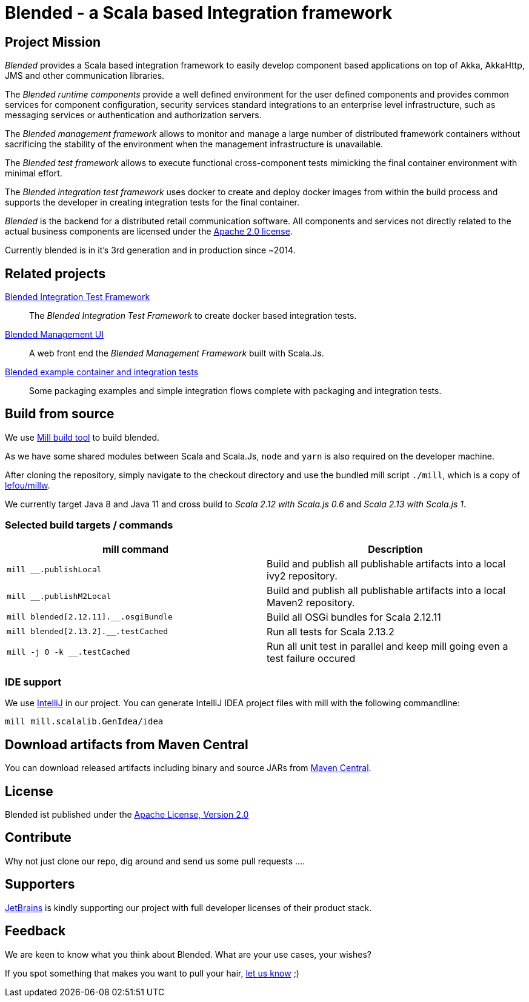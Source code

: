 = Blended - a Scala based Integration framework
:toc:
:toc-placement: preamble
:scala2_12: 2.12.11
:scala2_13: 2.13.2

ifdef::env-github[]
image:https://github.com/woq-blended/blended/workflows/Scala%202.13/badge.svg[Scala 2.13, link="https://github.com/woq-blended/blended/actions?query=workflow%3A%22Scala+2.13%22"]
image:https://github.com/woq-blended/blended/workflows/Scala%202.12/badge.svg[Scala 2.12,link="https://github.com/woq-blended/blended/actions?query=workflow%3A%22Scala+2.12%22"]
image:https://api.travis-ci.org/woq-blended/blended.svg?branch=master[Building with Travis,link="https://travis-ci.org/woq-blended/blended"]
image:https://badges.gitter.im/Join%20Chat.svg[Join the chat at, link="https://gitter.im/woq-blended/blended?utm_source=badge&utm_medium=badge&utm_campaign=pr-badge&utm_content=badge"]
image:https://api.codacy.com/project/badge/Grade/1c5e4c400adc4548b821583207b97694["Code quality report on Codacy.com", link="https://www.codacy.com/app/blended/blended?utm_source=github.com&utm_medium=referral&utm_content=woq-blended/blended&utm_campaign=Badge_Grade"]
image:https://codecov.io/gh/woq-blended/blended/branch/master/graph/badge.svg["Test coverage report on Codecov.io", link="https://codecov.io/gh/woq-blended/blended"]
endif::[]

== Project Mission

_Blended_ provides a Scala based integration framework to easily develop component based applications on top of Akka, AkkaHttp, JMS and other communication libraries.

The _Blended runtime components_ provide a well defined environment for the user defined components and provides common services for component configuration, security services standard integrations to an enterprise level infrastructure, such as messaging services or authentication and authorization servers.

The _Blended management framework_ allows to monitor and manage a large number of distributed framework containers without sacrificing the stability of the environment when the management infrastructure is unavailable.

The _Blended test framework_ allows to execute functional cross-component tests mimicking the final container environment with minimal effort.

The _Blended integration test framework_ uses docker to create and deploy docker images from within the build process and supports the developer in creating integration tests for the final container.

====
_Blended_ is the backend for a distributed retail communication software.
All components and services not directly related to the actual business components are licensed under the https://www.apache.org/licenses/LICENSE-2.0.html[Apache 2.0 license].

Currently blended is in it's 3rd generation and in production since ~2014.
====

== Related projects

https://github.com/woq-blended/blended.itestsupport[Blended Integration Test Framework]::
  The _Blended Integration Test Framework_ to create docker based integration tests.

https://github.com/woq-blended/blended.mgmt.ui[Blended Management UI]::
  A web front end the _Blended Management Framework_ built with Scala.Js.

https://github.com/woq-blended/blended.container[Blended example container and integration tests]::
  Some packaging examples and simple integration flows complete with packaging and integration tests.

== Build from source

We use https://github.com/lihaoyi/mill[Mill build tool] to build blended.

As we have some shared modules between Scala and Scala.Js, `node` and `yarn` is also required on the developer machine.

After cloning the repository, simply navigate to the checkout directory and use the bundled mill script `./mill`, which is a copy of https://github.com/lefou/millw[lefou/millw].

We currently target Java 8 and Java 11 and cross build to _Scala 2.12 with Scala.js 0.6_ and _Scala 2.13 with Scala.js 1_.

=== Selected build targets / commands

|===
| mill command | Description

| `mill __.publishLocal`
| Build and publish all publishable artifacts into a local ivy2 repository.

| `mill __.publishM2Local`
| Build and publish all publishable artifacts into a local Maven2 repository.

| `mill blended[{scala2_12}].__.osgiBundle`
| Build all OSGi bundles for Scala {scala2_12}

| `mill blended[{scala2_13}].__.testCached`
| Run all tests for Scala {scala2_13}

| `mill -j 0 -k __.testCached`
| Run all unit test in parallel and keep mill going even a test failure occured
|===

=== IDE support

We use https://www.jetbrains.com/idea/[IntelliJ] in our project.
You can generate IntelliJ IDEA project files with mill with the following commandline:

----
mill mill.scalalib.GenIdea/idea
----

== Download  artifacts from Maven Central

You can download released artifacts including binary and source JARs from http://search.maven.org/#search|ga|1|g%3A%22de.wayofquality.blended%22[Maven Central].

== License

Blended ist published under the http://www.apache.org/licenses/LICENSE-2.0[Apache License, Version 2.0]

== Contribute

Why not just clone our repo, dig around and send us some pull requests ....

== Supporters

https://www.jetbrains.com[JetBrains] is kindly supporting our project with full developer licenses of their product stack.

== Feedback

We are keen to know what you think about Blended. What are your use cases, your wishes?

If you spot something that makes you want to pull your hair, https://github.com/woq-blended/blended/issues[let us know] ;)
